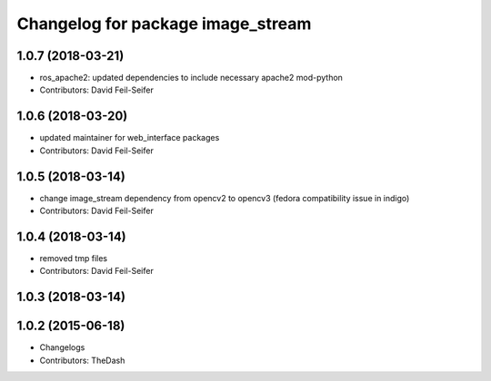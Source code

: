 ^^^^^^^^^^^^^^^^^^^^^^^^^^^^^^^^^^
Changelog for package image_stream
^^^^^^^^^^^^^^^^^^^^^^^^^^^^^^^^^^

1.0.7 (2018-03-21)
------------------
* ros_apache2: updated dependencies to include necessary apache2 mod-python
* Contributors: David Feil-Seifer

1.0.6 (2018-03-20)
------------------
* updated maintainer for web_interface packages
* Contributors: David Feil-Seifer

1.0.5 (2018-03-14)
------------------
* change image_stream dependency from opencv2 to opencv3 (fedora compatibility issue in indigo)
* Contributors: David Feil-Seifer

1.0.4 (2018-03-14)
------------------
* removed tmp files
* Contributors: David Feil-Seifer

1.0.3 (2018-03-14)
------------------

1.0.2 (2015-06-18)
------------------
* Changelogs
* Contributors: TheDash
